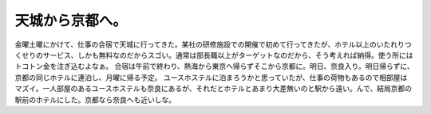 ﻿天城から京都へ。
################


金曜土曜にかけて、仕事の合宿で天城に行ってきた。某社の研修施設での開催で初めて行ってきたが、ホテル以上のいたれりつくせりのサービス、しかも無料なのだからスゴい。通常は部長職以上がターゲットなのだから、そう考えれば納得。使う所にはトコトン金を注ぎ込むよなぁ。
合宿は午前で終わり、熱海から東京へ帰らずそこから京都に。明日、奈良入り。明日帰らずに、京都の同じホテルに連泊し、月曜に帰る予定。
ユースホステルに泊まろうかと思っていたが、仕事の荷物もあるので相部屋はマズイ。一人部屋のあるユースホステルも奈良にあるが、それだとホテルとあまり大差無いのと駅から遠い。んで、結局京都の駅前のホテルにした。京都なら奈良へも近いしな。



.. author:: mkouhei
.. categories:: 生活, 仕事, 
.. tags::



